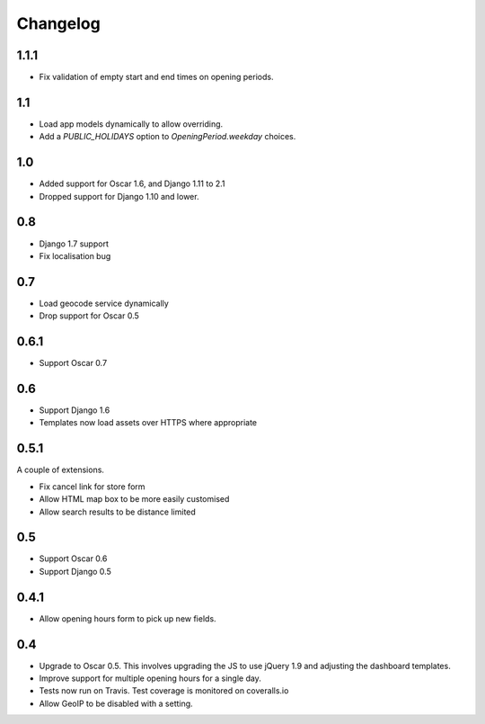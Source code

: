 =========
Changelog
=========

1.1.1
=====

* Fix validation of empty start and end times on opening periods.

1.1
===

* Load app models dynamically to allow overriding.
* Add a `PUBLIC_HOLIDAYS` option to `OpeningPeriod.weekday` choices.

1.0
===

* Added support for Oscar 1.6, and Django 1.11 to 2.1
* Dropped support for Django 1.10 and lower.

0.8
===

* Django 1.7 support
* Fix localisation bug

0.7
===

* Load geocode service dynamically
* Drop support for Oscar 0.5

0.6.1
=====

* Support Oscar 0.7

0.6
===

* Support Django 1.6
* Templates now load assets over HTTPS where appropriate

0.5.1
=====

A couple of extensions.

* Fix cancel link for store form
* Allow HTML map box to be more easily customised
* Allow search results to be distance limited

0.5
===

* Support Oscar 0.6

* Support Django 0.5

0.4.1
=====

* Allow opening hours form to pick up new fields.

0.4
===

* Upgrade to Oscar 0.5.  This involves upgrading the JS to use jQuery 1.9 and
  adjusting the dashboard templates.

* Improve support for multiple opening hours for a single day.

* Tests now run on Travis.  Test coverage is monitored on coveralls.io

* Allow GeoIP to be disabled with a setting.
